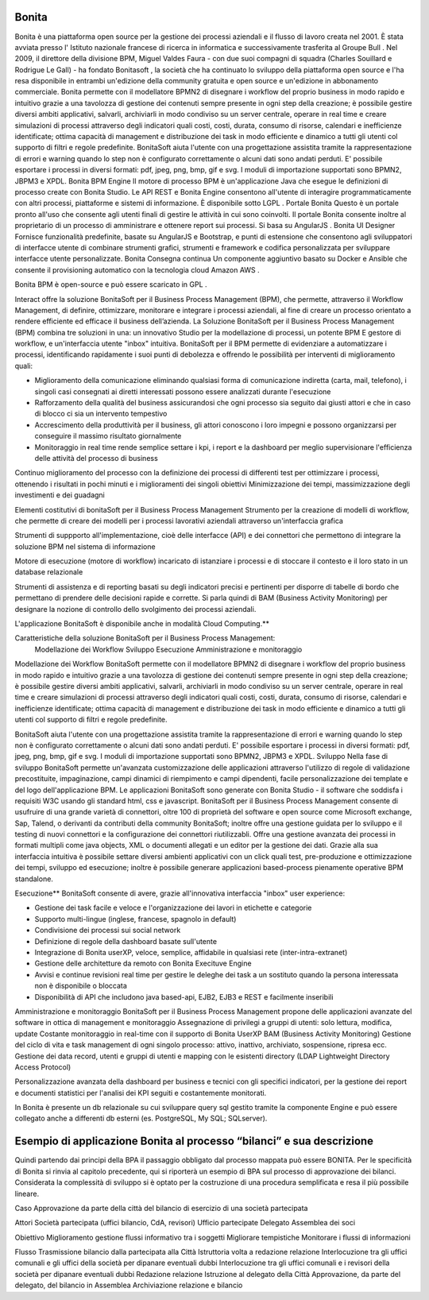 #######
Bonita
#######

Bonita è una piattaforma open source per la gestione dei processi aziendali e il flusso di lavoro creata nel 2001. È stata avviata presso l' Istituto nazionale francese di ricerca in informatica e successivamente trasferita al Groupe Bull . Nel 2009, il direttore della divisione BPM, Miguel Valdes Faura - con due suoi compagni di squadra (Charles Souillard e Rodrigue Le Gall) - ha fondato Bonitasoft , la società che ha continuato lo sviluppo della piattaforma open source e l'ha resa disponibile in entrambi un'edizione della community gratuita e open source e un'edizione in abbonamento commerciale.
Bonita permette con il modellatore BPMN2 di disegnare i workflow del proprio business in modo rapido e intuitivo grazie a una tavolozza di gestione dei contenuti sempre presente in ogni step della creazione; è possibile gestire diversi ambiti applicativi, salvarli, archiviarli in modo condiviso su un server centrale, operare in real time e creare simulazioni di processi attraverso degli indicatori quali costi, costi, durata, consumo di risorse, calendari e inefficienze identificate; ottima capacità di management e distribuzione dei task in modo efficiente e dinamico a tutti gli utenti col supporto di filtri e regole predefinite. BonitaSoft aiuta l'utente con una progettazione assistita tramite la rappresentazione di errori e warning quando lo step non è configurato correttamente o alcuni dati sono andati perduti. E' possibile esportare i processi in diversi formati: pdf, jpeg, png, bmp, gif e svg. I moduli di importazione supportati sono BPMN2, JBPM3 e XPDL.
Bonita BPM Engine
Il motore di processo BPM è un'applicazione Java che esegue le definizioni di processo create con Bonita Studio. Le API REST e Bonita Engine consentono all'utente di interagire programmaticamente con altri processi, piattaforme e sistemi di informazione. È disponibile sotto LGPL .
Portale Bonita
Questo è un portale pronto all'uso che consente agli utenti finali di gestire le attività in cui sono coinvolti. Il portale Bonita consente inoltre al proprietario di un processo di amministrare e ottenere report sui processi. Si basa su AngularJS .
Bonita UI Designer
Fornisce funzionalità predefinite, basate su AngularJS e Bootstrap, e punti di estensione che consentono agli sviluppatori di interfacce utente di combinare strumenti grafici, strumenti e framework e codifica personalizzata per sviluppare interfacce utente personalizzate.
Bonita Consegna continua
Un componente aggiuntivo basato su Docker e Ansible che consente il provisioning automatico con la tecnologia cloud Amazon AWS . 

Bonita BPM è open-source e può essere scaricato in GPL .

Interact offre la soluzione BonitaSoft per il Business Process Management (BPM), che permette, attraverso il Workflow Management, di definire, ottimizzare, monitorare e integrare i processi aziendali, al fine di creare un processo orientato a rendere efficiente ed efficace il business dell’azienda.
La Soluzione BonitaSoft per il Business Process Management (BPM) combina tre soluzioni in una: un innovativo Studio per la modellazione di processi, un potente BPM E gestore di workflow, e un'interfaccia utente "inbox" intuitiva.
BonitaSoft per il BPM permette di evidenziare a automatizzare i processi, identificando rapidamente i suoi punti di debolezza e offrendo le possibilità per interventi di miglioramento quali:

-	Miglioramento della comunicazione eliminando qualsiasi forma di comunicazione indiretta (carta, mail, telefono), i singoli casi consegnati ai diretti interessati possono essere analizzati durante l'esecuzione
-	Rafforzamento della qualità del business assicurandosi che ogni processo sia seguito dai giusti attori e che in caso di blocco ci sia un intervento tempestivo
-	Accrescimento della produttività per il business, gli attori conoscono i loro impegni e possono organizzarsi per conseguire il massimo risultato giornalmente
-	Monitoraggio in real time rende semplice settare i kpi, i report e la dashboard per meglio supervisionare l'efficienza delle attività del processo di business

Continuo miglioramento del processo con la definizione dei processi di differenti test per ottimizzare i processi, ottenendo i risultati in pochi minuti e i miglioramenti dei singoli obiettivi
Minimizzazione dei tempi, massimizzazione degli investimenti e dei guadagni

Elementi costitutivi di bonitaSoft per il Business Process Management
Strumento per la creazione di modelli di workflow, che permette di creare dei modelli per i processi lavorativi aziendali attraverso un'interfaccia grafica

Strumenti di suppporto all'implementazione, cioè delle interfacce (API) e dei connettori che permettono di integrare la soluzione BPM nel sistema di informazione

Motore di esecuzione (motore di workflow) incaricato di istanziare i processi e di stoccare il contesto e il loro stato in un database relazionale

Strumenti di assistenza e di reporting basati su degli indicatori precisi e pertinenti per disporre di tabelle di bordo che permettano di prendere delle decisioni rapide e corrette. Si parla quindi di BAM (Business Activity Monitoring) per designare la nozione di controllo dello svolgimento dei processi aziendali.

L'applicazione BonitaSoft è disponibile anche in modalità Cloud Computing.**

Caratteristiche della soluzione BonitaSoft per il Business Process Management:
  Modellazione dei Workflow
  Sviluppo
  Esecuzione
  Amministrazione e monitoraggio



Modellazione dei Workflow
BonitaSoft permette con il modellatore BPMN2 di disegnare i workflow del proprio business in modo rapido e intuitivo grazie a una tavolozza di gestione dei contenuti sempre presente in ogni step della creazione; è possibile gestire diversi ambiti applicativi, salvarli, archiviarli in modo condiviso su un server centrale, operare in real time e creare simulazioni di processi attraverso degli indicatori quali costi, costi, durata, consumo di risorse, calendari e inefficienze identificate; ottima capacità di management e distribuzione dei task in modo efficiente e dinamico a tutti gli utenti col supporto di filtri e regole predefinite.

BonitaSoft aiuta l'utente con una progettazione assistita tramite la rappresentazione di errori e warning quando lo step non è configurato correttamente o alcuni dati sono andati perduti. E' possibile esportare i processi in diversi formati: pdf, jpeg, png, bmp, gif e svg. I moduli di importazione supportati sono BPMN2, JBPM3 e XPDL. 
Sviluppo
Nella fase di sviluppo BonitaSoft permette un'avanzata customizzazione delle applicazioni attraverso l'utilizzo di regole di validazione precostituite, impaginazione, campi dinamici di riempimento e campi dipendenti, facile personalizzazione dei template e del logo dell'applicazione BPM.
Le applicazioni BonitaSoft sono generate con Bonita Studio - il software che soddisfa i requisiti W3C usando gli standard html, css e javascript.
BonitaSoft per il Business Process Management consente di usufruire di una grande varietà di connettori, oltre 100 di proprietà del software e open source come Microsoft exchange, Sap, Talend, o derivanti da contributi della community BonitaSoft; inoltre offre una gestione guidata per lo sviluppo e il testing di nuovi connettori e la configurazione dei connettori riutilizzabli. Offre una gestione avanzata dei processi in formati multipli come java objects, XML o documenti allegati e un editor per la gestione dei dati.
Grazie alla sua interfaccia intuitiva è possibile settare diversi ambienti applicativi con un click quali test, pre-produzione e ottimizzazione dei tempi, sviluppo ed esecuzione; inoltre è possibile generare applicazioni based-process pienamente operative BPM standalone. 



Esecuzione**
BonitaSoft consente di avere, grazie all'innovativa interfaccia "inbox" user experience:

-	Gestione dei task facile e veloce e l'organizzazione dei lavori in etichette e categorie
-	Supporto multi-lingue (inglese, francese, spagnolo in default)
-	Condivisione dei processi sui social network
-	Definizione di regole della dashboard basate sull'utente
-	Integrazione di Bonita userXP, veloce, semplice, affidabile in qualsiasi rete (inter-intra-extranet)
-	Gestione delle architetture da remoto con Bonita Execituve Engine
-	Avvisi e continue revisioni real time per gestire le deleghe dei task a un sostituto quando la persona interessata non è disponibile o bloccata
-	Disponibilità di API che includono java based-api, EJB2, EJB3 e REST e facilmente inseribili

Amministrazione e monitoraggio
BonitaSoft per il Business Process Management propone delle applicazioni avanzate del software in ottica di management e monitoraggio
Assegnazione di privilegi a gruppi di utenti: solo lettura, modifica, update
Costante monitoraggio in real-time con il supporto di Bonita UserXP BAM (Business Activity Monitoring)
Gestione del ciclo di vita e task management di ogni singolo processo: attivo, inattivo, archiviato, sospensione, ripresa ecc.
Gestione dei data record, utenti e gruppi di utenti e mapping con le esistenti directory (LDAP Lightweight Directory Access Protocol)

Personalizzazione avanzata della dashboard per business e tecnici con gli specifici indicatori, per la gestione dei report e documenti statistici per l'analisi dei KPI seguiti e costantemente monitorati.

In Bonita è presente un db relazionale su cui sviluppare query sql gestito tramite la componente Engine e può essere collegato anche a differenti db esterni (es. PostgreSQL, My SQL; SQLserver).

#######################################################################
Esempio di applicazione Bonita al processo “bilanci” e sua descrizione
#######################################################################

Quindi partendo dai principi della BPA il passaggio obbligato dal processo mappata può essere BONITA. Per le specificità di Bonita si rinvia al capitolo precedente, qui si riporterà un esempio di BPA sul processo di approvazione dei bilanci.
Considerata la complessità di sviluppo si è optato per la costruzione di una procedura semplificata e resa il più possibile lineare.

Caso
Approvazione da parte della città del bilancio di esercizio di una società partecipata

Attori
Società partecipata (uffici bilancio, CdA, revisori)
Ufficio partecipate
Delegato 
Assemblea dei soci

Obiettivo
Miglioramento gestione flussi informativo tra i soggetti
Migliorare tempistiche
Monitorare i flussi di informazioni

Flusso
Trasmissione bilancio dalla partecipata alla Città
Istruttoria volta a redazione relazione 
Interlocuzione tra gli uffici comunali e gli uffici della società per dipanare eventuali dubbi
Interlocuzione tra gli uffici comunali e i revisori della società per dipanare eventuali dubbi
Redazione relazione
Istruzione al delegato della Città
Approvazione, da parte del delegato, del bilancio in Assemblea
Archiviazione relazione e bilancio
